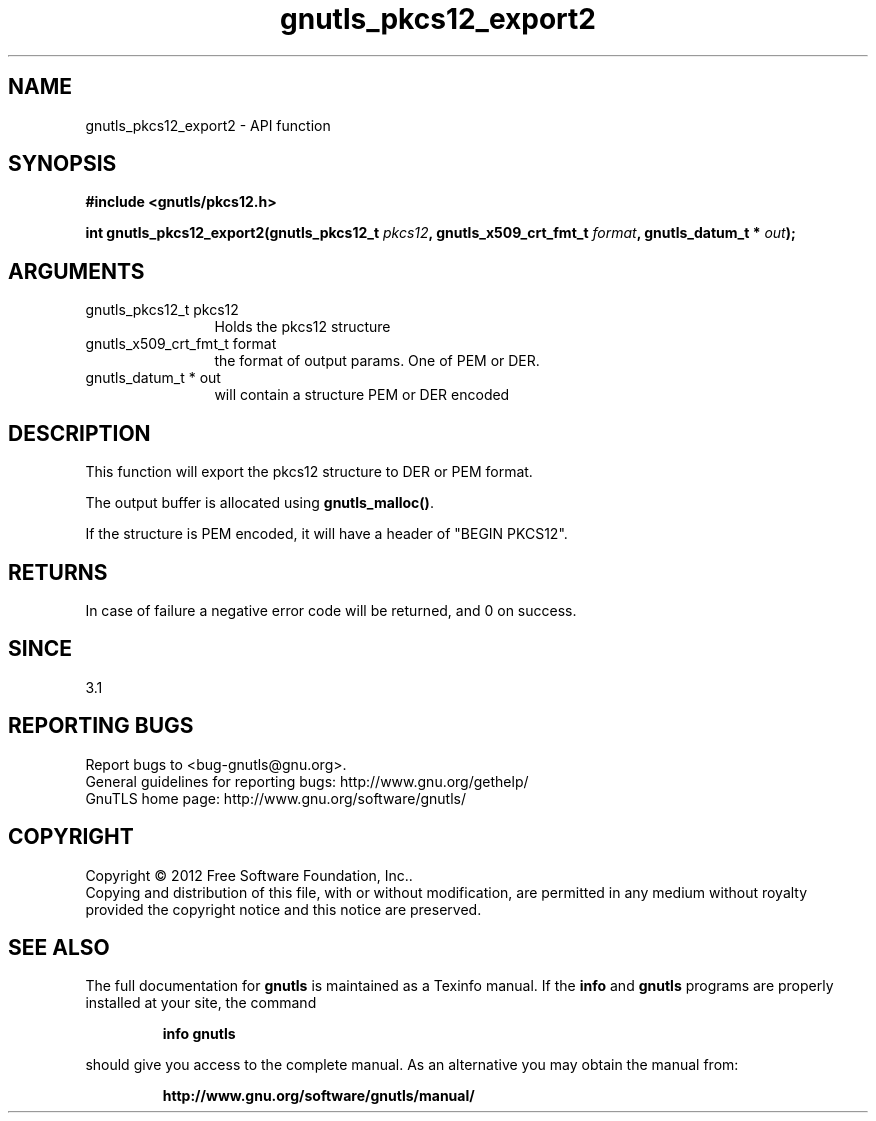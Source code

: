 .\" DO NOT MODIFY THIS FILE!  It was generated by gdoc.
.TH "gnutls_pkcs12_export2" 3 "3.1.4" "gnutls" "gnutls"
.SH NAME
gnutls_pkcs12_export2 \- API function
.SH SYNOPSIS
.B #include <gnutls/pkcs12.h>
.sp
.BI "int gnutls_pkcs12_export2(gnutls_pkcs12_t " pkcs12 ", gnutls_x509_crt_fmt_t " format ", gnutls_datum_t * " out ");"
.SH ARGUMENTS
.IP "gnutls_pkcs12_t pkcs12" 12
Holds the pkcs12 structure
.IP "gnutls_x509_crt_fmt_t format" 12
the format of output params. One of PEM or DER.
.IP "gnutls_datum_t * out" 12
will contain a structure PEM or DER encoded
.SH "DESCRIPTION"
This function will export the pkcs12 structure to DER or PEM format.

The output buffer is allocated using \fBgnutls_malloc()\fP.

If the structure is PEM encoded, it will have a header
of "BEGIN PKCS12".
.SH "RETURNS"
In case of failure a negative error code will be
returned, and 0 on success.
.SH "SINCE"
3.1
.SH "REPORTING BUGS"
Report bugs to <bug-gnutls@gnu.org>.
.br
General guidelines for reporting bugs: http://www.gnu.org/gethelp/
.br
GnuTLS home page: http://www.gnu.org/software/gnutls/

.SH COPYRIGHT
Copyright \(co 2012 Free Software Foundation, Inc..
.br
Copying and distribution of this file, with or without modification,
are permitted in any medium without royalty provided the copyright
notice and this notice are preserved.
.SH "SEE ALSO"
The full documentation for
.B gnutls
is maintained as a Texinfo manual.  If the
.B info
and
.B gnutls
programs are properly installed at your site, the command
.IP
.B info gnutls
.PP
should give you access to the complete manual.
As an alternative you may obtain the manual from:
.IP
.B http://www.gnu.org/software/gnutls/manual/
.PP
